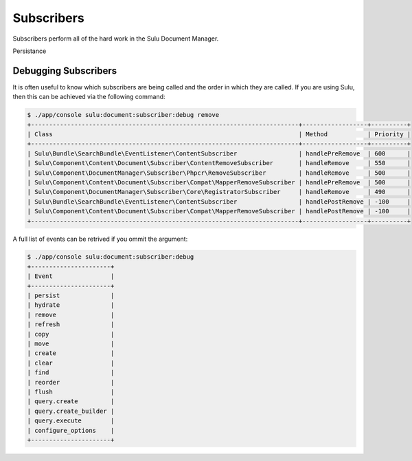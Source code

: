 Subscribers
===========

Subscribers perform all of the hard work in the Sulu Document Manager.

Persistance

Debugging Subscribers
---------------------

It is often useful to know which subscribers are being called and the order in
which they are called. If you are using Sulu, then this can be achieved via
the following command:

.. code-block:: bash

    $ ./app/console sulu:document:subscriber:debug remove
    +--------------------------------------------------------------------------+------------------+----------+
    | Class                                                                    | Method           | Priority |
    +--------------------------------------------------------------------------+------------------+----------+
    | Sulu\Bundle\SearchBundle\EventListener\ContentSubscriber                 | handlePreRemove  | 600      |
    | Sulu\Component\Content\Document\Subscriber\ContentRemoveSubscriber       | handleRemove     | 550      |
    | Sulu\Component\DocumentManager\Subscriber\Phpcr\RemoveSubscriber         | handleRemove     | 500      |
    | Sulu\Component\Content\Document\Subscriber\Compat\MapperRemoveSubscriber | handlePreRemove  | 500      |
    | Sulu\Component\DocumentManager\Subscriber\Core\RegistratorSubscriber     | handleRemove     | 490      |
    | Sulu\Bundle\SearchBundle\EventListener\ContentSubscriber                 | handlePostRemove | -100     |
    | Sulu\Component\Content\Document\Subscriber\Compat\MapperRemoveSubscriber | handlePostRemove | -100     |
    +--------------------------------------------------------------------------+------------------+----------+

A full list of events can be retrived if you ommit the argument:


.. code-block:: bash

    $ ./app/console sulu:document:subscriber:debug
    +----------------------+
    | Event                |
    +----------------------+
    | persist              |
    | hydrate              |
    | remove               |
    | refresh              |
    | copy                 |
    | move                 |
    | create               |
    | clear                |
    | find                 |
    | reorder              |
    | flush                |
    | query.create         |
    | query.create_builder |
    | query.execute        |
    | configure_options    |
    +----------------------+
